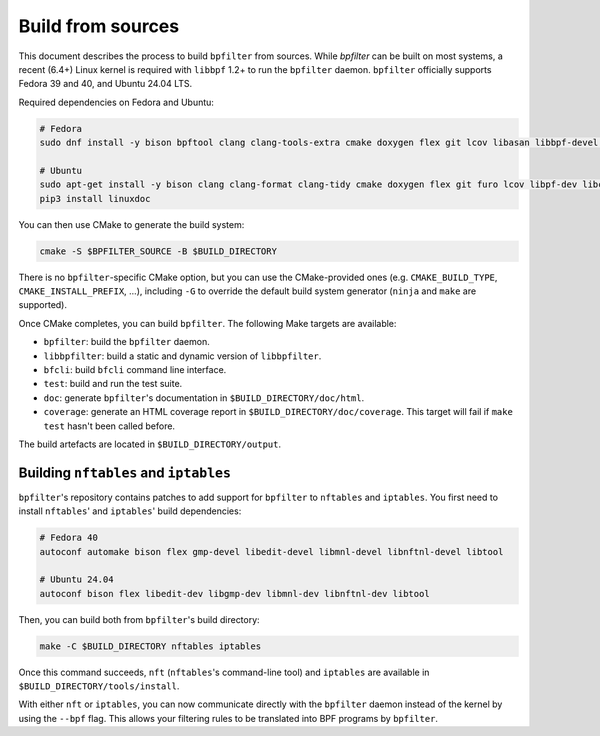 Build from sources
==================

This document describes the process to build ``bpfilter`` from sources. While `bpfilter` can be built on most systems, a recent (6.4+) Linux kernel is required with ``libbpf`` 1.2+ to run the ``bpfilter`` daemon. ``bpfilter`` officially supports Fedora 39 and 40, and Ubuntu 24.04 LTS.

Required dependencies on Fedora and Ubuntu:

.. code-block:: shell

    # Fedora
    sudo dnf install -y bison bpftool clang clang-tools-extra cmake doxygen flex git lcov libasan libbpf-devel libcmocka-devel libnl3-devel libubsan python3-breathe python3-furo python3-linuxdoc python3-sphinx pkgconf

    # Ubuntu
    sudo apt-get install -y bison clang clang-format clang-tidy cmake doxygen flex git furo lcov libpf-dev libcmocka-dev libnl-3-dev linux-tools-common python3-breathe python3-pip python3-sphinx pkgconf
    pip3 install linuxdoc

You can then use CMake to generate the build system:

.. code-block:: shell

    cmake -S $BPFILTER_SOURCE -B $BUILD_DIRECTORY

There is no ``bpfilter``-specific CMake option, but you can use the CMake-provided ones (e.g. ``CMAKE_BUILD_TYPE``, ``CMAKE_INSTALL_PREFIX``, ...), including ``-G`` to override the default build system generator (``ninja`` and ``make`` are supported).

Once CMake completes, you can build ``bpfilter``. The following Make targets are available:

* ``bpfilter``: build the ``bpfilter`` daemon.

* ``libbpfilter``: build a static and dynamic version of ``libbpfilter``.

* ``bfcli``: build ``bfcli`` command line interface.

* ``test``: build and run the test suite.

* ``doc``: generate ``bpfilter``'s documentation in ``$BUILD_DIRECTORY/doc/html``.

* ``coverage``: generate an HTML coverage report in ``$BUILD_DIRECTORY/doc/coverage``. This target will fail if ``make test`` hasn't been called before.

The build artefacts are located in ``$BUILD_DIRECTORY/output``.


Building ``nftables`` and ``iptables``
--------------------------------------

``bpfilter``'s repository contains patches to add support for ``bpfilter`` to ``nftables`` and ``iptables``. You first need to install ``nftables``' and ``iptables``' build dependencies:

.. code-block:: shell

    # Fedora 40
    autoconf automake bison flex gmp-devel libedit-devel libmnl-devel libnftnl-devel libtool

    # Ubuntu 24.04
    autoconf bison flex libedit-dev libgmp-dev libmnl-dev libnftnl-dev libtool

Then, you can build both from ``bpfilter``'s build directory:

.. code-block:: shell

    make -C $BUILD_DIRECTORY nftables iptables

Once this command succeeds, ``nft`` (``nftables``'s command-line tool) and ``iptables`` are available in ``$BUILD_DIRECTORY/tools/install``.

With either ``nft`` or ``iptables``, you can now communicate directly with the ``bpfilter`` daemon instead of the kernel by using the ``--bpf`` flag. This allows your filtering rules to be translated into BPF programs by ``bpfilter``.
